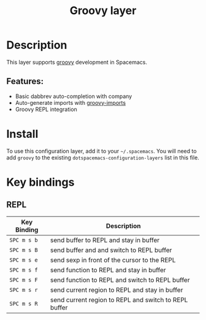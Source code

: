 #+TITLE: Groovy layer

[[file:img/groovy.png]]

* Table of Contents                                         :TOC_4_gh:noexport:
- [[#description][Description]]
  - [[#features][Features:]]
- [[#install][Install]]
- [[#key-bindings][Key bindings]]
  - [[#repl][REPL]]

* Description
This layer supports [[http://www.groovy-lang.org/][groovy]] development in Spacemacs.

** Features:
- Basic dabbrev auto-completion with company
- Auto-generate imports with [[https://github.com/mbezjak/emacs-groovy-imports][groovy-imports]]
- Groovy REPL integration

* Install
To use this configuration layer, add it to your =~/.spacemacs=. You will need to
add =groovy= to the existing =dotspacemacs-configuration-layers= list in this
file.

* Key bindings
** REPL

| Key Binding | Description                                           |
|-------------+-------------------------------------------------------|
| ~SPC m s b~ | send buffer to REPL and stay in buffer                |
| ~SPC m s B~ | send buffer and and switch to REPL buffer             |
| ~SPC m s e~ | send sexp in front of the cursor to the REPL          |
| ~SPC m s f~ | send function to REPL and stay in buffer              |
| ~SPC m s F~ | send function to REPL and switch to REPL buffer       |
| ~SPC m s r~ | send current region to REPL and stay in buffer        |
| ~SPC m s R~ | send current region to REPL and switch to REPL buffer |
